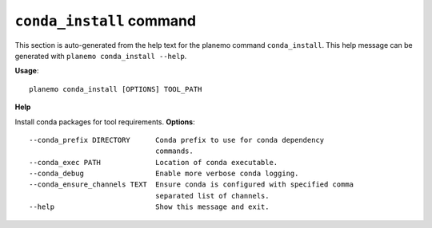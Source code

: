 
``conda_install`` command
======================================

This section is auto-generated from the help text for the planemo command
``conda_install``. This help message can be generated with ``planemo conda_install
--help``.

**Usage**::

    planemo conda_install [OPTIONS] TOOL_PATH

**Help**

Install conda packages for tool requirements.
**Options**::


      --conda_prefix DIRECTORY      Conda prefix to use for conda dependency
                                    commands.
      --conda_exec PATH             Location of conda executable.
      --conda_debug                 Enable more verbose conda logging.
      --conda_ensure_channels TEXT  Ensure conda is configured with specified comma
                                    separated list of channels.
      --help                        Show this message and exit.
    
